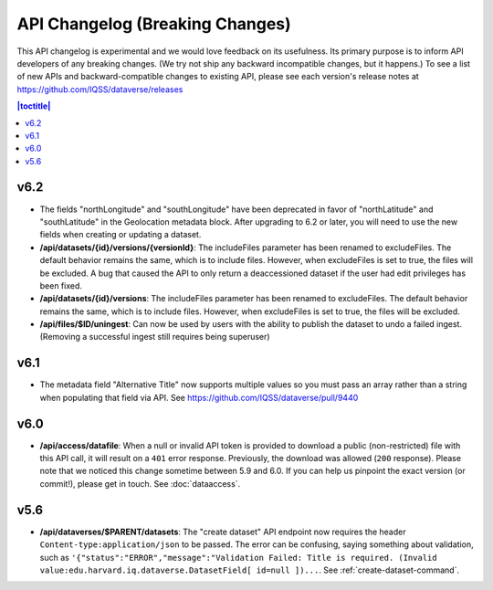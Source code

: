 API Changelog (Breaking Changes)
================================

This API changelog is experimental and we would love feedback on its usefulness. Its primary purpose is to inform API developers of any breaking changes. (We try not ship any backward incompatible changes, but it happens.) To see a list of new APIs and backward-compatible changes to existing API, please see each version's release notes at https://github.com/IQSS/dataverse/releases

.. contents:: |toctitle|
    :local:
    :depth: 1

v6.2
----

- The fields "northLongitude" and "southLongitude" have been deprecated in favor of "northLatitude" and "southLatitude" in the Geolocation metadata block. After upgrading to 6.2 or later, you will need to use the new fields when creating or updating a dataset.

- **/api/datasets/{id}/versions/{versionId}**: The includeFiles parameter has been renamed to excludeFiles. The default behavior remains the same, which is to include files. However, when excludeFiles is set to true, the files will be excluded. A bug that caused the API to only return a deaccessioned dataset if the user had edit privileges has been fixed.
- **/api/datasets/{id}/versions**: The includeFiles parameter has been renamed to excludeFiles. The default behavior remains the same, which is to include files. However, when excludeFiles is set to true, the files will be excluded.
- **/api/files/$ID/uningest**: Can now be used by users with the ability to publish the dataset to undo a failed ingest. (Removing a successful ingest still requires being superuser)

v6.1
----

- The metadata field "Alternative Title" now supports multiple values so you must pass an array rather than a string when populating that field via API. See https://github.com/IQSS/dataverse/pull/9440

v6.0
----

- **/api/access/datafile**: When a null or invalid API token is provided to download a public (non-restricted) file with this API call, it will result on a ``401`` error response. Previously, the download was allowed (``200`` response). Please note that we noticed this change sometime between 5.9 and 6.0. If you can help us pinpoint the exact version (or commit!), please get in touch. See :doc:`dataaccess`.

v5.6
----

- **/api/dataverses/$PARENT/datasets**: The "create dataset" API endpoint now requires the header ``Content-type:application/json`` to be passed. The error can be confusing, saying something about validation, such as ``'{"status":"ERROR","message":"Validation Failed: Title is required. (Invalid value:edu.harvard.iq.dataverse.DatasetField[ id=null ])...``. See :ref:`create-dataset-command`.
